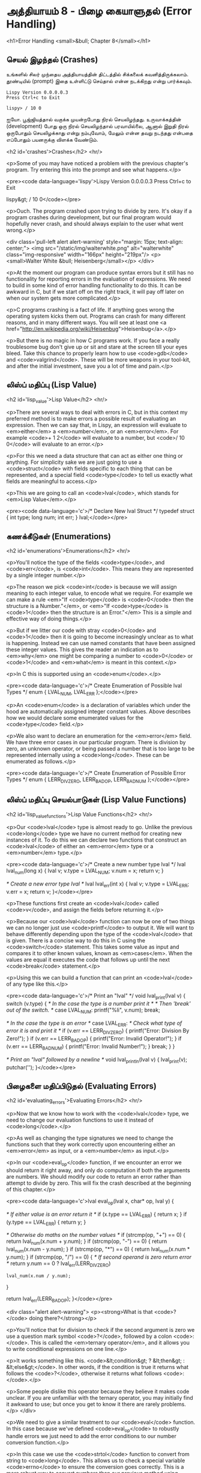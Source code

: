 * அத்தியாயம் 8 - பிழை கையாளுதல் (Error Handling)

<h1>Error Handling <small>&bull; Chapter 8</small></h1>


** செயல் இழந்தல் (Crashes)

உங்களில் சிலர் முந்தைய அத்தியாயத்தின் திட்டத்தில் சிக்கலைக்
கவனித்திருக்கலாம். தூண்டியில் (prompt) இதை உள்ளிட்டு செய்தால் என்ன நடக்கிறது என்று
பார்க்கவும்.

#+begin_example
Lispy Version 0.0.0.0.3
Press Ctrl+c to Exit

lispy> / 10 0
#+end_example

ஐயோ. பூஜ்ஜியத்தால் வகுக்க முயன்றபோது நிரல் செயலிழந்தது. உருவாக்கத்தின்
(development) போது ஒரு நிரல் செயலிழந்தால் பரவாயில்லை, ஆனால் இறுதி நிரல்
ஒருபோதும் செயலிழக்காது என்று நம்புவோம், மேலும் என்ன தவறு நடந்தது என்பதை எப்போதும்
பயனருக்கு விளக்க வேண்டும்.


<h2 id='crashes'>Crashes</h2> <hr/>

<p>Some of you may have noticed a problem with the previous chapter's program. Try entering this into the prompt and see what happens.</p>

<pre><code data-language='lispy'>Lispy Version 0.0.0.0.3
Press Ctrl+c to Exit

lispy&gt; / 10 0</code></pre>

<p>Ouch. The program crashed upon trying to divide by zero. It's okay if a program crashes during development, but our final program would hopefully never crash, and should always explain to the user what went wrong.</p>

<div class='pull-left alert alert-warning' style="margin: 15px; text-align: center;">
  <img src="/static/img/walterwhite.png" alt="walterwhite" class="img-responsive" width="166px" height="219px"/>
  <p><small>Walter White &bull; Heisenberg</small></p>
</div>

<p>At the moment our program can produce syntax errors but it still has no functionality for reporting errors in the evaluation of expressions. We need to build in some kind of error handling functionality to do this. It can be awkward in C, but if we start off on the right track, it will pay off later on when our system gets more complicated.</p>

<p>C programs crashing is a fact of life. If anything goes wrong the operating system kicks them out. Programs can crash for many different reasons, and in many different ways. You will see at least one <a href="http://en.wikipedia.org/wiki/Heisenbug">Heisenbug</a>.</p>

<p>But there is no magic in how C programs work. If you face a really troublesome bug don't give up or sit and stare at the screen till your eyes bleed. Take this chance to properly learn how to use <code>gdb</code> and <code>valgrind</code>. These will be more weapons in your tool-kit, and after the initial investment, save you a lot of time and pain.</p>

** லிஸ்ப் மதிப்பு (Lisp Value)
<h2 id='lisp_value'>Lisp Value</h2> <hr/>

<p>There are several ways to deal with errors in C, but in this context my preferred method is to make errors a possible result of evaluating an expression. Then we can say that, in Lispy, an expression will evaluate to <em>either</em> a <em>number</em>, or an <em>error</em>. For example <code>+ 1 2</code> will evaluate to a number, but <code>/ 10 0</code> will evaluate to an error.</p>

<p>For this we need a data structure that can act as either one thing or anything. For simplicity sake we are just going to use a <code>struct</code> with fields specific to each thing that can be represented, and a special field <code>type</code> to tell us exactly what fields are meaningful to access.</p>

<p>This we are going to call an <code>lval</code>, which stands for <em>Lisp Value</em>.</p>

<pre><code data-language='c'>/* Declare New lval Struct */
typedef struct {
  int type;
  long num;
  int err;
} lval;</code></pre>


** கணக்கீடுகள் (Enumerations)
<h2 id='enumerations'>Enumerations</h2> <hr/>

<p>You'll notice the type of the fields <code>type</code>, and <code>err</code>, is <code>int</code>. This means they are represented by a single integer number.</p>

<p>The reason we pick <code>int</code> is because we will assign meaning to each integer value, to encode what we require. For example we can make a rule <em>"If <code>type</code> is <code>0</code> then the structure is a Number."</em>, or <em>"If <code>type</code> is <code>1</code> then the structure is an Error."</em> This is a simple and effective way of doing things.</p>

<p>But if we litter our code with stray <code>0</code> and <code>1</code> then it is going to become increasingly unclear as to what is happening. Instead we can use named constants that have been assigned these integer values. This gives the reader an indication as to <em>why</em> one might be comparing a number to <code>0</code> or <code>1</code> and <em>what</em> is meant in this context.</p>

<p>In C this is supported using an <code>enum</code>.</p>

<pre><code data-language='c'>/* Create Enumeration of Possible lval Types */
enum { LVAL_NUM, LVAL_ERR };</code></pre>

<p>An <code>enum</code> is a declaration of variables which under the hood are automatically assigned integer constant values. Above describes how we would declare some enumerated values for the <code>type</code> field.</p>

<p>We also want to declare an enumeration for the <em>error</em> field. We have three error cases in our particular program. There is division by zero, an unknown operator, or being passed a number that is too large to be represented internally using a <code>long</code>. These can be enumerated as follows.</p>

<pre><code data-language='c'>/* Create Enumeration of Possible Error Types */
enum { LERR_DIV_ZERO, LERR_BAD_OP, LERR_BAD_NUM };</code></pre>


** லிஸ்ப் மதிப்பு செயல்பாடுகள் (Lisp Value Functions)
<h2 id='lisp_value_functions'>Lisp Value Functions</h2> <hr/>

<p>Our <code>lval</code> type is almost ready to go. Unlike the previous <code>long</code> type we have no current method for creating new instances of it. To do this we can declare two functions that construct an <code>lval</code> of either an <em>error</em> type or a <em>number</em> type.</p>

<pre><code data-language='c'>/* Create a new number type lval */
lval lval_num(long x) {
  lval v;
  v.type = LVAL_NUM;
  v.num = x;
  return v;
}

/* Create a new error type lval */
lval lval_err(int x) {
  lval v;
  v.type = LVAL_ERR;
  v.err = x;
  return v;
}</code></pre>

<p>These functions first create an <code>lval</code> called <code>v</code>, and assign the fields before returning it.</p>

<p>Because our <code>lval</code> function can now be one of two things we can no longer just use <code>printf</code> to output it. We will want to behave differently depending upon the type of the <code>lval</code> that is given. There is a concise way to do this in C using the <code>switch</code> statement. This takes some value as input and compares it to other known values, known as <em>cases</em>. When the values are equal it executes the code that follows up until the next <code>break</code> statement.</p>

<p>Using this we can build a function that can print an <code>lval</code> of any type like this.</p>

<pre><code data-language='c'>/* Print an "lval" */
void lval_print(lval v) {
  switch (v.type) {
    /* In the case the type is a number print it */
    /* Then 'break' out of the switch. */
    case LVAL_NUM: printf("%li", v.num); break;

    /* In the case the type is an error */
    case LVAL_ERR:
      /* Check what type of error it is and print it */
      if (v.err == LERR_DIV_ZERO) {
        printf("Error: Division By Zero!");
      }
      if (v.err == LERR_BAD_OP)   {
        printf("Error: Invalid Operator!");
      }
      if (v.err == LERR_BAD_NUM)  {
        printf("Error: Invalid Number!");
      }
    break;
  }
}

/* Print an "lval" followed by a newline */
void lval_println(lval v) { lval_print(v); putchar('\n'); }</code></pre>


** பிழைகளை மதிப்பிடுதல் (Evaluating Errors)
<h2 id='evaluating_errors'>Evaluating Errors</h2> <hr/>

<p>Now that we know how to work with the <code>lval</code> type, we need to change our evaluation functions to use it instead of <code>long</code>.</p>

<p>As well as changing the type signatures we need to change the functions such that they work correctly upon encountering either an <em>error</em> as input, or a <em>number</em> as input.</p>

<p>In our <code>eval_op</code> function, if we encounter an error we should return it right away, and only do computation if both the arguments are numbers. We should modify our code to return an error rather than attempt to divide by zero. This will fix the crash described at the beginning of this chapter.</p>

<pre><code data-language='c'>lval eval_op(lval x, char* op, lval y) {

  /* If either value is an error return it */
  if (x.type == LVAL_ERR) { return x; }
  if (y.type == LVAL_ERR) { return y; }

  /* Otherwise do maths on the number values */
  if (strcmp(op, "+") == 0) { return lval_num(x.num + y.num); }
  if (strcmp(op, "-") == 0) { return lval_num(x.num - y.num); }
  if (strcmp(op, "*") == 0) { return lval_num(x.num * y.num); }
  if (strcmp(op, "/") == 0) {
    /* If second operand is zero return error */
    return y.num == 0
      ? lval_err(LERR_DIV_ZERO)
      : lval_num(x.num / y.num);
  }

  return lval_err(LERR_BAD_OP);
}</code></pre>

<div class="alert alert-warning">
  <p><strong>What is that <code>?</code> doing there?</strong></p>

  <p>You'll notice that for division to check if the second argument is zero we use a question mark symbol <code>?</code>, followed by a colon <code>:</code>. This is called the <em>ternary operator</em>, and it allows you to write conditional expressions on one line.</p>

  <p>It works something like this. <code>&lt;condition&gt; ? &lt;then&gt; : &lt;else&gt;</code>. In other words, if the condition is true it returns what follows the <code>?</code>, otherwise it returns what follows <code>:</code>.</p>

  <p>Some people dislike this operator because they believe it makes code unclear. If you are unfamiliar with the ternary operator, you may initially find it awkward to use; but once you get to know it there are rarely problems.</p>
</div>

<p>We need to give a similar treatment to our <code>eval</code> function. In this case because we've defined <code>eval_op</code> to robustly handle errors we just need to add the error conditions to our number conversion function.</p>

<p>In this case we use the <code>strtol</code> function to convert from string to <code>long</code>. This allows us to check a special variable <code>errno</code> to ensure the conversion goes correctly. This is a more robust way to convert numbers than our previous method using <code>atoi</code>.</p>

<pre><code data-language='c'>lval eval(mpc_ast_t* t) {

  if (strstr(t-&gt;tag, "number")) {
    /* Check if there is some error in conversion */
    errno = 0;
    long x = strtol(t-&gt;contents, NULL, 10);
    return errno != ERANGE ? lval_num(x) : lval_err(LERR_BAD_NUM);
  }

  char* op = t-&gt;children[1]-&gt;contents;
  lval x = eval(t-&gt;children[2]);

  int i = 3;
  while (strstr(t-&gt;children[i]-&gt;tag, "expr")) {
    x = eval_op(x, op, eval(t-&gt;children[i]));
    i++;
  }

  return x;
}</code></pre>

<p>The final small step is to change how we print the result found by our evaluation to use our newly defined printing function which can print any type of <code>lval</code>.</p>

<pre><code data-language='c'>lval result = eval(r.output);
lval_println(result);
mpc_ast_delete(r.output);</code></pre>

<p>And we are done! Try running this new program and make sure there are no crashes when dividing by zero.</p>

<pre><code data-language='lispy'>lispy&gt; / 10 0
Error: Division By Zero!
lispy&gt; / 10 2
5</code></pre>


** குழாய்வேைல (Plumbing)
<h2 id='plumbing'>Plumbing</h2> <hr/>

<div class='pull-right alert alert-warning' style="margin: 15px; text-align: center;">
  <img src="/static/img/plumbing.png" alt="plumbing" class="img-responsive" width="368px" height="302px"/>
  <p><small>Plumbing &bull; Harder than you think</small></p>
</div>

<p>Some of you who have gotten this far in the book may feel uncomfortable with how it is progressing. You may feel you've managed to follow instructions well enough, but don't have a clear understanding of all of the underlying mechanisms going on behind the scenes.</p>

<p>If this is the case I want to reassure you that you are doing well. If you don't understand the internals it's because I may not have explained everything in sufficient depth. This is okay.</p>

<p>To be able to progress and get code to work under these conditions is a great skill in programming, and if you've made it this far it shows you have it.</p>

<p>In programming we call this <em>plumbing</em>. Roughly speaking this is following instructions to try to tie together a bunch of libraries or components, without fully understanding how they work internally.</p>

<p>It requires <em>faith</em> and <em>intuition</em>. <em>Faith</em> is required to believe that if the stars align, and every incantation is correctly performed for this magical machine, the right thing will really happen. And <em>intuition</em> is required to work out what has gone wrong, and how to fix things when they don't go as planned.</p>

<p>Unfortunately these can't be taught directly, so if you've made it this far then you've made it over a difficult hump, and in the following chapters I promise we'll finish up with the plumbing, and actually start programming that feels fresh and wholesome.</p>


<h2>Reference</h2> <hr/>

<references />

** வெகுமதி மதிப்பெண் (Bonus Marks)
<h2>Bonus Marks</h2> <hr/>

<div class="alert alert-warning">
  <ul class="list-group">
    <li class="list-group-item">&rsaquo; Run the previous chapter's code through <code>gdb</code> and crash it. See what happens.</li>
    <li class="list-group-item">&rsaquo; How do you give an <code>enum</code> a name?</li>
    <li class="list-group-item">&rsaquo; What are <code>union</code> data types and how do they work?</li>
    <li class="list-group-item">&rsaquo; What are the advantages over using a <code>union</code> instead of <code>struct</code>?</li>
    <li class="list-group-item">&rsaquo; Can you use a <code>union</code> in the definition of <code>lval</code>?</li>
    <li class="list-group-item">&rsaquo; Extend parsing and evaluation to support the remainder operator <code>%</code>.</li>
    <li class="list-group-item">&rsaquo; Extend parsing and evaluation to support decimal types using a <code>double</code> field.</li>
  </ul>
</div>


<h2>Navigation</h2>

<table class="table" style='table-layout: fixed;'>
  <tr>
    <td class="text-left"><a href="chapter7_evaluation"><h4>&lsaquo; Evaluation</h4></a></td>
    <td class="text-center"><a href="contents"><h4>&bull; Contents &bull;</h4></a></td>
    <td class="text-right"><a href="chapter9_s_expressions"><h4>S-Expressions &rsaquo;</h4></a></td>
  </tr>
</table>

